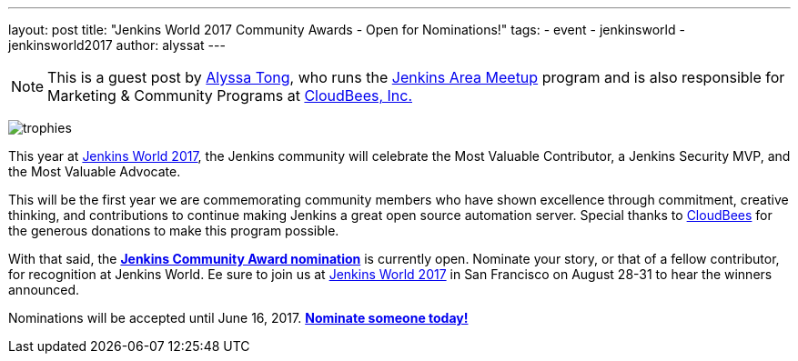 ---
layout: post
title: "Jenkins World 2017 Community Awards - Open for Nominations!"
tags:
- event
- jenkinsworld
- jenkinsworld2017
author: alyssat
---

[NOTE]
====
This is a guest post by link:https://github.com/alyssat[Alyssa Tong], who runs
the link:/projects/jam[Jenkins Area Meetup] program and is also responsible for
Marketing & Community Programs at link:http://cloudbees.com[CloudBees, Inc.]
====

image:/images/post-images/jenkinsworld-awards/trophies.png[role=right]

This year at link:https://www.cloudbees.com/jenkinsworld[Jenkins World 2017],
the Jenkins community will celebrate the Most Valuable Contributor, a Jenkins
Security MVP, and the Most Valuable Advocate.

This will be the first year we are commemorating community members who have
shown excellence through commitment, creative thinking, and contributions to
continue making Jenkins a great open source automation server. Special thanks
to link:https://www.cloudbees.com[CloudBees] for the generous donations to make
this program possible.

With that said, the link:https://www.cloudbees.com/jenkinsworld/awards[**Jenkins
Community Award nomination**] is currently open. Nominate your story, or that
of a fellow contributor, for recognition at Jenkins World. Ee sure to join us at
link:https://www.cloudbees.com/jenkinsworld[Jenkins World 2017] in San
Francisco on August 28-31 to hear the winners announced.

Nominations will be accepted until June 16, 2017.
link:https://www.cloudbees.com/jenkinsworld/awards[**Nominate someone
today!**]
